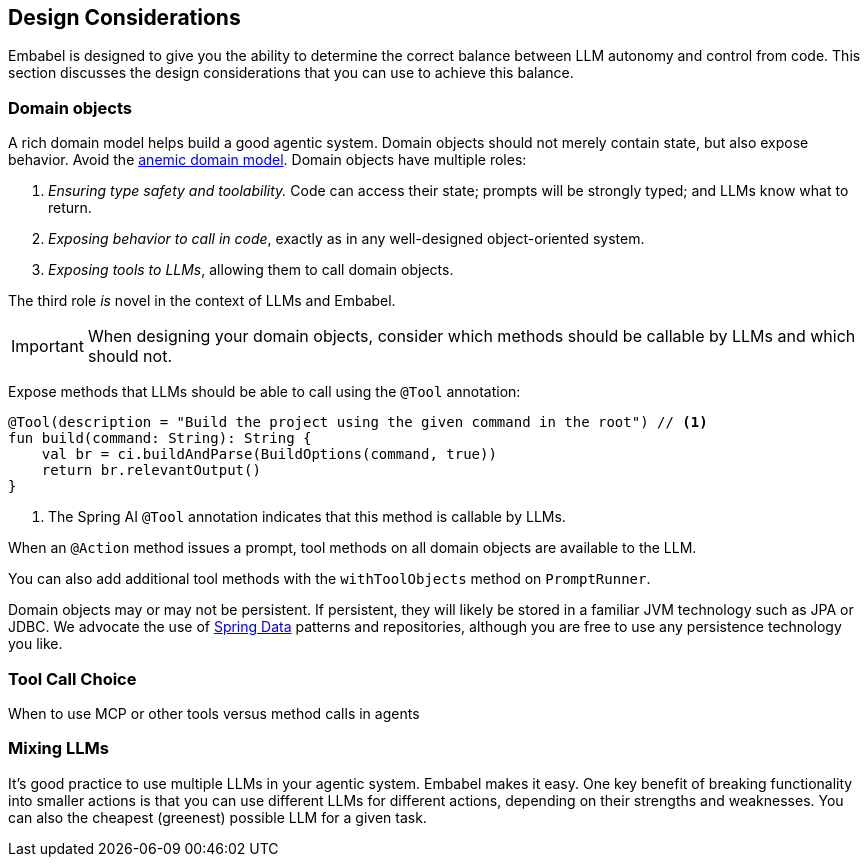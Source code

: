 [[agent.design]]
== Design Considerations

Embabel is designed to give you the ability to determine the correct balance between LLM autonomy and control from code.
This section discusses the design considerations that you can use to achieve this balance.

=== Domain objects

A rich domain model helps build a good agentic system.
Domain objects should not merely contain state, but also expose behavior.
Avoid the https://en.wikipedia.org/wiki/Anemic_domain_model[anemic domain model].
Domain objects have multiple roles:

1. _Ensuring type safety and toolability._
Code can access their state; prompts will be strongly typed; and LLMs know what to return.
2. _Exposing behavior to call in code_, exactly as in any well-designed object-oriented system.
3. _Exposing tools to LLMs_, allowing them to call domain objects.

The third role _is_ novel in the context of LLMs and Embabel.

IMPORTANT: When designing your domain objects, consider which methods should be callable by LLMs and which should not.

Expose methods that LLMs should be able to call using the `@Tool` annotation:

[source,kotlin]
----
@Tool(description = "Build the project using the given command in the root") // <1>
fun build(command: String): String {
    val br = ci.buildAndParse(BuildOptions(command, true))
    return br.relevantOutput()
}
----

<1> The Spring AI `@Tool` annotation indicates that this method is callable by LLMs.

When an `@Action` method issues a prompt, tool methods on all domain objects are available to the LLM.

You can also add additional tool methods with the `withToolObjects` method on `PromptRunner`.

Domain objects may or may not be persistent.
If persistent, they will likely be stored in a familiar JVM technology such as JPA or JDBC.
We advocate the use of https://spring.io/projects/spring-data[Spring Data] patterns and repositories, although you are free to use any persistence technology you like.

=== Tool Call Choice

When to use MCP or other tools versus method calls in agents

=== Mixing LLMs

It's good practice to use multiple LLMs in your agentic system.
Embabel makes it easy.
One key benefit of breaking functionality into smaller actions is that you can use different LLMs for different actions, depending on their strengths and weaknesses.
You can also the cheapest (greenest) possible LLM for a given task.

